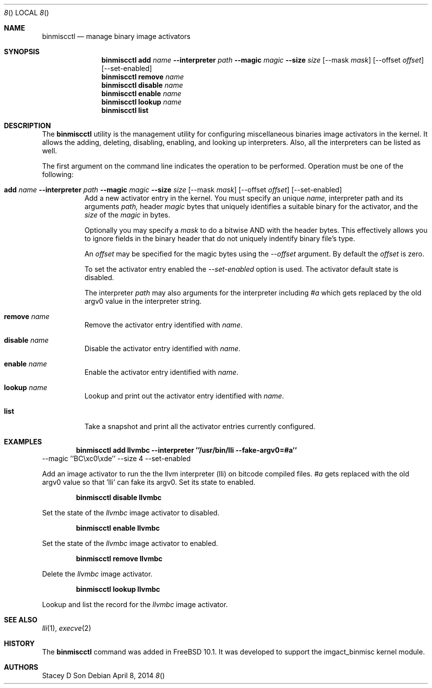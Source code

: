 .\"-
.\" Copyright (c) 2013 Stacey D. Son
.\" All rights reserved.
.\"
.\" Redistribution and use in source and binary forms, with or without
.\" modification, are permitted provided that the following conditions
.\" are met:
.\" 1. Redistributions of source code must retain the above copyright
.\"    notice, this list of conditions and the following disclaimer.
.\" 2. Redistributions in binary form must reproduce the above copyright
.\"    notice, this list of conditions and the following disclaimer in the
.\"    documentation and/or other materials provided with the distribution.
.\"
.\" THIS SOFTWARE IS PROVIDED BY THE AUTHOR AND CONTRIBUTORS ``AS IS'' AND
.\" ANY EXPRESS OR IMPLIED WARRANTIES, INCLUDING, BUT NOT LIMITED TO, THE
.\" IMPLIED WARRANTIES OF MERCHANTABILITY AND FITNESS FOR A PARTICULAR PURPOSE
.\" ARE DISCLAIMED.  IN NO EVENT SHALL THE AUTHOR OR CONTRIBUTORS BE LIABLE
.\" FOR ANY DIRECT, INDIRECT, INCIDENTAL, SPECIAL, EXEMPLARY, OR CONSEQUENTIAL
.\" DAMAGES (INCLUDING, BUT NOT LIMITED TO, PROCUREMENT OF SUBSTITUTE GOODS
.\" OR SERVICES; LOSS OF USE, DATA, OR PROFITS; OR BUSINESS INTERRUPTION)
.\" HOWEVER CAUSED AND ON ANY THEORY OF LIABILITY, WHETHER IN CONTRACT, STRICT
.\" LIABILITY, OR TORT (INCLUDING NEGLIGENCE OR OTHERWISE) ARISING IN ANY WAY
.\" OUT OF THE USE OF THIS SOFTWARE, EVEN IF ADVISED OF THE POSSIBILITY OF
.\" SUCH DAMAGE.
.\"
.\" $FreeBSD$
.\"
.\" Support for miscellaneous binary image activators
.\"
.Dd April 8, 2014
.Dt 8 
.Os
.Sh NAME
.Nm binmiscctl
.Nd manage binary image activators
.Sh SYNOPSIS
.Nm
.Cm add
.Ar name
.Cm --interpreter
.Ar path
.Cm --magic
.Ar magic
.Cm --size
.Ar size
.Op --mask Ar mask
.Op --offset Ar offset
.Op --set-enabled
.Nm
.Cm remove
.Ar name
.Nm
.Cm disable
.Ar name
.Nm
.Cm enable
.Ar name
.Nm
.Cm lookup
.Ar name
.Nm
.Cm list
.Sh DESCRIPTION
The
.Nm
utility
is the management utility for configuring miscellaneous binaries image
activators in the kernel.
It allows the adding, deleting, disabling,
enabling, and looking up interpreters.
Also, all the interpreters can
be listed as well.
.Pp
The first argument on the command line indicates the operation to be
performed.
Operation must be one of the following:
.Bl -tag -width indent
.It Xo
.Cm add
.Ar name
.Cm --interpreter
.Ar path
.Cm --magic
.Ar magic
.Cm --size
.Ar size
.Op --mask Ar mask
.Op --offset Ar offset
.Op --set-enabled
.Xc
Add a new activator entry in the kernel.
You must specify an
unique
.Ar name,
interpreter path and its arguments
.Ar path,
header
.Ar magic
bytes that uniquely identifies a suitable binary for the activator,
and the
.Ar size
of the
.Ar magic
in bytes.
.Pp
Optionally you may specify a
.Ar mask
to do a bitwise AND with the header bytes.
This effectively allows you to ignore fields in the binary header that
do not uniquely indentify binary file's type.
.Pp
An
.Ar offset
may be specified for the magic bytes using the
.Ar --offset
argument.
By default the
.Ar offset
is zero.
.Pp
To set the activator entry enabled the
.Ar --set-enabled
option is used.
The activator default state is disabled.
.Pp
The interpreter
.Ar path
may also arguments for the interpreter including
.Ar #a
which gets replaced by the old argv0 value in the interpreter string.
.It Cm remove Ar name
Remove the activator entry identified with
.Ar name .
.It Cm disable Ar name
Disable the activator entry identified with
.Ar name .
.It Cm enable Ar name
Enable the activator entry identified with
.Ar name .
.It Cm lookup Ar name
Lookup and print out the activator entry identified with
.Ar name .
.It Cm list 
Take a snapshot and print all the activator entries currently configured.
.El
.Sh EXAMPLES
.Dl binmiscctl add llvmbc --interpreter ''/usr/bin/lli --fake-argv0=#a''
--magic ''BC\\xc0\\xde''
--size 4 --set-enabled
.Pp
Add an image activator to run the the llvm interpreter (lli) on bitcode
compiled files.
.Ar #a
gets replaced with the old argv0 value so that 'lli' can fake its argv0.
Set its state to enabled.
.Pp
.Dl binmiscctl disable llvmbc
.Pp
Set the state of the 
.Ar llvmbc
image activator to disabled.
.Pp
.Dl binmiscctl enable llvmbc
.Pp
Set the state of the 
.Ar llvmbc
image activator to enabled.
.Pp
.Dl binmiscctl remove llvmbc
.Pp
Delete the
.Ar llvmbc
image activator.
.Pp
.Dl binmiscctl lookup llvmbc
.Pp
Lookup and list the record for the
.Ar llvmbc
image activator.
.Sh SEE ALSO
.Xr lli 1 ,
.Xr execve 2
.Sh HISTORY
The
.Cm binmiscctl
command was added in
.Fx 10.1 .
It was developed to support the imgact_binmisc kernel module.
.Sh AUTHORS
Stacey D Son
